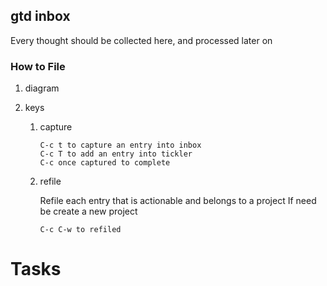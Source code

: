 
** gtd inbox
Every thought should be collected here, and processed later on
*** How to File
**** diagram
   #+DOWNLOADED: https://upload.wikimedia.org/wikipedia/commons/thumb/1/1b/GTDcanonical.png/1280px-GTDcanonical.png @ 2017-10-11 12:00:23
   [[file:1280px-GTDcanonical_2017-10-11_12-00-21.png]]

**** keys
***** capture
#+BEGIN_EXAMPLE
C-c t to capture an entry into inbox
C-c T to add an entry into tickler
C-c once captured to complete
#+END_EXAMPLE
***** refile
Refile each entry that is actionable and belongs to a project
If need be create a new project
#+BEGIN_EXAMPLE
C-c C-w to refiled
#+END_EXAMPLE
* Tasks
